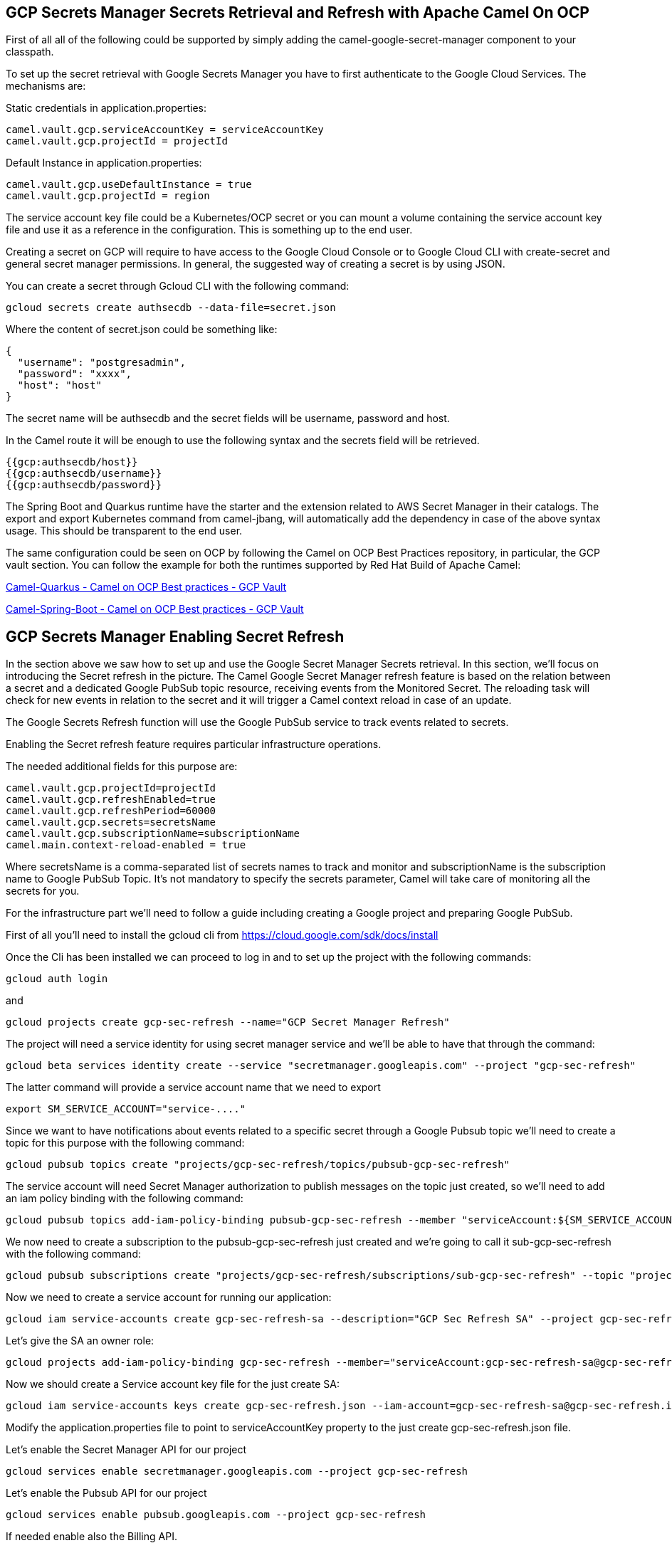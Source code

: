 == GCP Secrets Manager Secrets Retrieval and Refresh with Apache Camel On OCP

First of all all of the following could be supported by simply adding
the camel-google-secret-manager component to your classpath.

To set up the secret retrieval with Google Secrets Manager you have to
first authenticate to the Google Cloud Services. The mechanisms are:

Static credentials in application.properties:

....
camel.vault.gcp.serviceAccountKey = serviceAccountKey
camel.vault.gcp.projectId = projectId   
....

Default Instance in application.properties:

....
camel.vault.gcp.useDefaultInstance = true
camel.vault.gcp.projectId = region
....

The service account key file could be a Kubernetes/OCP secret or you can
mount a volume containing the service account key file and use it as a
reference in the configuration. This is something up to the end user.

Creating a secret on GCP will require to have access to the Google Cloud
Console or to Google Cloud CLI with create-secret and general secret
manager permissions. In general, the suggested way of creating a secret
is by using JSON.

You can create a secret through Gcloud CLI with the following command:

....
gcloud secrets create authsecdb --data-file=secret.json
....

Where the content of secret.json could be something like:

....
{
  "username": "postgresadmin",
  "password": "xxxx",
  "host": "host"
}
....

The secret name will be authsecdb and the secret fields will be
username, password and host.

In the Camel route it will be enough to use the following syntax and the
secrets field will be retrieved.

....
{{gcp:authsecdb/host}}
{{gcp:authsecdb/username}}
{{gcp:authsecdb/password}}
....

The Spring Boot and Quarkus runtime have the starter and the extension
related to AWS Secret Manager in their catalogs. The export and export
Kubernetes command from camel-jbang, will automatically add the
dependency in case of the above syntax usage. This should be transparent
to the end user.

The same configuration could be seen on OCP by following the Camel on
OCP Best Practices repository, in particular, the GCP vault section. You
can follow the example for both the runtimes supported by Red Hat Build
of Apache Camel:

https://github.com/oscerd/camel-on-ocp-best-practices/tree/main/vault/gcp/camel-quarkus/retrieval[Camel-Quarkus
- Camel on OCP Best practices - GCP Vault]

https://github.com/oscerd/camel-on-ocp-best-practices/tree/main/vault/gcp/camel-spring-boot/retrieval[Camel-Spring-Boot
- Camel on OCP Best practices - GCP Vault]

== GCP Secrets Manager Enabling Secret Refresh

In the section above we saw how to set up and use the Google Secret
Manager Secrets retrieval. In this section, we’ll focus on introducing
the Secret refresh in the picture. The Camel Google Secret Manager
refresh feature is based on the relation between a secret and a
dedicated Google PubSub topic resource, receiving events from the
Monitored Secret. The reloading task will check for new events in
relation to the secret and it will trigger a Camel context reload in
case of an update.

The Google Secrets Refresh function will use the Google PubSub service
to track events related to secrets.

Enabling the Secret refresh feature requires particular infrastructure
operations.

The needed additional fields for this purpose are:

....
camel.vault.gcp.projectId=projectId
camel.vault.gcp.refreshEnabled=true
camel.vault.gcp.refreshPeriod=60000
camel.vault.gcp.secrets=secretsName
camel.vault.gcp.subscriptionName=subscriptionName
camel.main.context-reload-enabled = true
....

Where secretsName is a comma-separated list of secrets names to track
and monitor and subscriptionName is the subscription name to Google
PubSub Topic. It’s not mandatory to specify the secrets parameter, Camel
will take care of monitoring all the secrets for you.

For the infrastructure part we’ll need to follow a guide including
creating a Google project and preparing Google PubSub.

First of all you’ll need to install the gcloud cli from
https://cloud.google.com/sdk/docs/install

Once the Cli has been installed we can proceed to log in and to set up
the project with the following commands:

....
gcloud auth login
....

and

....
gcloud projects create gcp-sec-refresh --name="GCP Secret Manager Refresh"
....

The project will need a service identity for using secret manager
service and we’ll be able to have that through the command:

....
gcloud beta services identity create --service "secretmanager.googleapis.com" --project "gcp-sec-refresh"
....

The latter command will provide a service account name that we need to
export

....
export SM_SERVICE_ACCOUNT="service-...."
....

Since we want to have notifications about events related to a specific
secret through a Google Pubsub topic we’ll need to create a topic for
this purpose with the following command:

....
gcloud pubsub topics create "projects/gcp-sec-refresh/topics/pubsub-gcp-sec-refresh"
....

The service account will need Secret Manager authorization to publish
messages on the topic just created, so we’ll need to add an iam policy
binding with the following command:

....
gcloud pubsub topics add-iam-policy-binding pubsub-gcp-sec-refresh --member "serviceAccount:${SM_SERVICE_ACCOUNT}" --role "roles/pubsub.publisher" --project gcp-sec-refresh
....

We now need to create a subscription to the pubsub-gcp-sec-refresh just
created and we’re going to call it sub-gcp-sec-refresh with the
following command:

....
gcloud pubsub subscriptions create "projects/gcp-sec-refresh/subscriptions/sub-gcp-sec-refresh" --topic "projects/gcp-sec-refresh/topics/pubsub-gcp-sec-refresh"
....

Now we need to create a service account for running our application:

....
gcloud iam service-accounts create gcp-sec-refresh-sa --description="GCP Sec Refresh SA" --project gcp-sec-refresh
....

Let’s give the SA an owner role:

....
gcloud projects add-iam-policy-binding gcp-sec-refresh --member="serviceAccount:gcp-sec-refresh-sa@gcp-sec-refresh.iam.gserviceaccount.com" --role="roles/owner"
....

Now we should create a Service account key file for the just create SA:

....
gcloud iam service-accounts keys create gcp-sec-refresh.json --iam-account=gcp-sec-refresh-sa@gcp-sec-refresh.iam.gserviceaccount.com
....

Modify the application.properties file to point to serviceAccountKey
property to the just create gcp-sec-refresh.json file.

Let’s enable the Secret Manager API for our project

....
gcloud services enable secretmanager.googleapis.com --project gcp-sec-refresh
....

Let’s enable the Pubsub API for our project

....
gcloud services enable pubsub.googleapis.com --project gcp-sec-refresh
....

If needed enable also the Billing API.

Now it’s time to create our hello secret, with topic notification:

....
gcloud secrets create authsecdb --topics=projects/gcp-sec-refresh/topics/pubsub-gcp-sec-refresh --project=gcp-sec-refresh
....

And let’s add the value

....
gcloud secrets versions add hello --data-file=secret.json --project=gcp-sec-refresh
....

The same configuration could be seen on OCP by following the Camel on
OCP Best Practices repository, in particular, the GCP vault section:

https://github.com/oscerd/camel-on-ocp-best-practices/tree/main/vault/gcp/camel-quarkus/retrieval-and-refresh[Camel-Quarkus
- Camel on OCP Best practices - GCP Vault with refresh]

https://github.com/oscerd/camel-on-ocp-best-practices/tree/main/vault/gcp/camel-spring-boot/retrieval-and-refresh[Camel-Spring-Boot
- Camel on OCP Best practices - GCP Vault with refresh]
